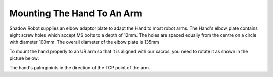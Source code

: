 Mounting The Hand To An Arm
-----------------------------
Shadow Robot supplies an elbow adaptor plate to adapt the Hand to most robot arms. The Hand's elbow plate contains eight screw holes which accept M6 bolts to a depth of 12mm. The holes are spaced equally from the centre on a circle with diameter 100mm. The overall diameter of the elbow plate is 135mm

.. image:: ../img/sh_mounting_hand.png
    :width: 80%
    :align: center
    :alt: Mounting the hand

To mount the hand properly to an UR arm so that it is aligned with our xacros, you need to rotate it as shown in the picture below:

.. image:: ../img/sh_arm_hand.png
    :width: 100%
    :align: center
    :alt: Aligning the hand

The hand's palm points in the direction of the TCP point of the arm. 
